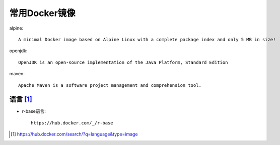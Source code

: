 常用Docker镜像
#####################

alpine::

    A minimal Docker image based on Alpine Linux with a complete package index and only 5 MB in size!

openjdk::

    OpenJDK is an open-source implementation of the Java Platform, Standard Edition

maven::

    Apache Maven is a software project management and comprehension tool.


语言 [1]_
=========

* r-base语言::
  
    https://hub.docker.com/_/r-base




.. [1] https://hub.docker.com/search/?q=language&type=image